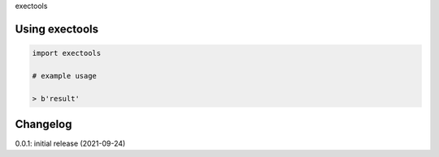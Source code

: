 exectools

Using exectools
============

.. code-block:: python

    import exectools
    
    # example usage
    
    > b'result'

Changelog
=========

0.0.1: initial release (2021-09-24)

